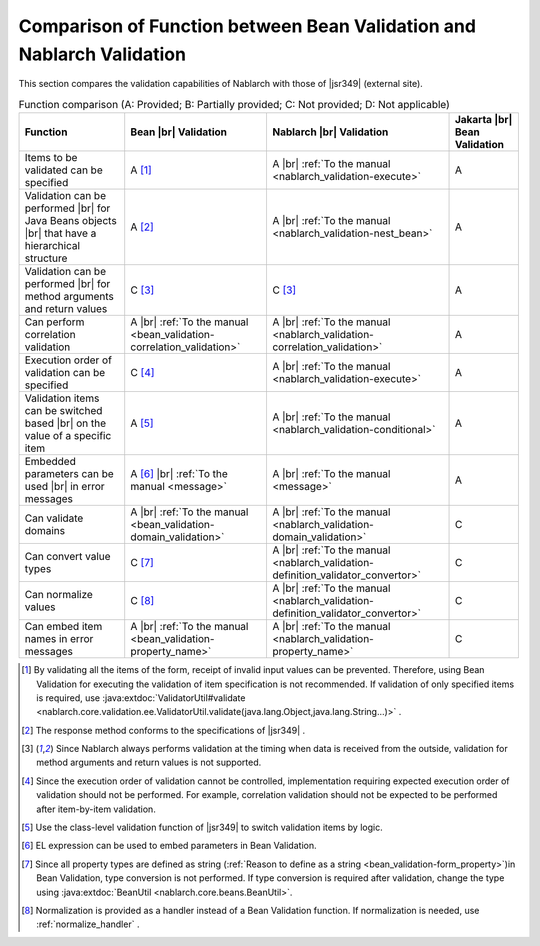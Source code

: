 .. _`validation-functional_comparison`:

Comparison of Function between Bean Validation and Nablarch Validation
----------------------------------------------------------------------------------------------------
This section compares the validation capabilities of Nablarch with those of |jsr349| (external site).

.. list-table:: Function comparison (A: Provided; B: Partially provided; C: Not provided; D: Not applicable)
  :header-rows: 1
  :class: something-special-class

  * - Function
    - Bean |br| Validation
    - Nablarch |br| Validation
    - Jakarta |br| Bean Validation
  * - Items to be validated can be specified
    - A [#property_validation]_
    - A |br| :ref:`To the manual <nablarch_validation-execute>`
    - A
  * - Validation can be performed  |br| for Java Beans objects |br| that have a hierarchical structure
    - A [#jsr]_
    - A |br| :ref:`To the manual <nablarch_validation-nest_bean>`
    - A
  * - Validation can be performed  |br| for method arguments and return values
    - C [#method]_
    - C [#method]_
    - A
  * - Can perform correlation validation
    - A |br| :ref:`To the manual <bean_validation-correlation_validation>`
    - A |br| :ref:`To the manual <nablarch_validation-correlation_validation>`
    - A
  * - Execution order of validation can be specified
    - C [#order]_
    - A |br| :ref:`To the manual <nablarch_validation-execute>`
    - A
  * - Validation items can be switched based |br| on the value of a specific item
    - A [#conditional]_
    - A |br| :ref:`To the manual <nablarch_validation-conditional>`
    - A
  * - Embedded parameters can be used |br| in error messages
    - A [#parameter]_ |br| :ref:`To the manual <message>`
    - A |br| :ref:`To the manual <message>`
    - A
  * - Can validate domains
    - A |br| :ref:`To the manual <bean_validation-domain_validation>`
    - A |br| :ref:`To the manual <nablarch_validation-domain_validation>`
    - C
  * - Can convert value types
    - C [#type_converter]_
    - A |br| :ref:`To the manual <nablarch_validation-definition_validator_convertor>`
    - C
  * - Can normalize values
    - C [#normalized]_
    - A |br| :ref:`To the manual <nablarch_validation-definition_validator_convertor>`
    - C
  * - Can embed item names in error messages
    - A |br| :ref:`To the manual <bean_validation-property_name>`
    - A |br| :ref:`To the manual <nablarch_validation-property_name>`
    - C


.. [#property_validation] By validating all the items of the form, receipt of invalid input values can be prevented. Therefore, using Bean Validation for executing the validation of item specification is not recommended. If validation of only specified items is required, use :java:extdoc:`ValidatorUtil#validate <nablarch.core.validation.ee.ValidatorUtil.validate(java.lang.Object,java.lang.String...)>` .

.. [#jsr] The response method conforms to the specifications of |jsr349| .
.. [#method] Since Nablarch always performs validation at the timing when data is received from the outside, validation for method arguments and return values is not supported.
.. [#order] Since the execution order of validation cannot be controlled, implementation requiring expected execution order of validation should not be performed. For example, correlation validation should not be expected to be performed after item-by-item validation.
.. [#conditional]  Use the class-level validation function of |jsr349| to switch validation items by logic.
.. [#parameter] EL expression can be used to embed parameters in Bean Validation.
.. [#type_converter] Since all property types are defined as string (:ref:`Reason to define as a string <bean_validation-form_property>`)in Bean Validation, type conversion is not performed. If type conversion is required after validation, change the type using :java:extdoc:`BeanUtil <nablarch.core.beans.BeanUtil>`.
.. [#normalized] Normalization is provided as a handler instead of a Bean Validation function. If normalization is needed, use :ref:`normalize_handler` .

.. |jsr349| raw:: html

   <a href="https://jakarta.ee/specifications/bean-validation/" target="_blank">Jakarta Bean Validation(external site)</a>

.. |br| raw:: html

   <br />
